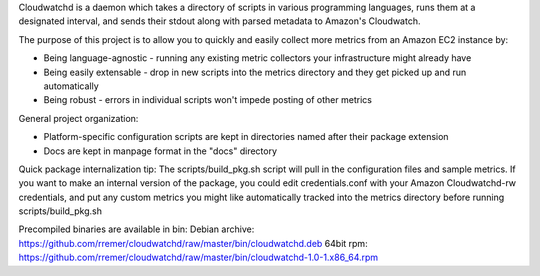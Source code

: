 Cloudwatchd is a daemon which takes a directory of scripts in various programming languages, runs them at a designated interval, and sends their stdout along with parsed metadata to Amazon's Cloudwatch.

The purpose of this project is to allow you to quickly and easily collect more metrics from an Amazon EC2 instance by:

* Being language-agnostic - running any existing metric collectors your infrastructure might already have
* Being easily extensable - drop in new scripts into the metrics directory and they get picked up and run automatically
* Being robust - errors in individual scripts won't impede posting of other metrics

General project organization:

* Platform-specific configuration scripts are kept in directories named after their package extension
* Docs are kept in manpage format in the "docs" directory

Quick package internalization tip:
The scripts/build_pkg.sh script will pull in the configuration files and sample metrics. If you want to make an internal version of the package, you could edit credentials.conf with your Amazon Cloudwatchd-rw credentials, and put any custom metrics you might like automatically tracked into the metrics directory before running scripts/build_pkg.sh

Precompiled binaries are available in bin:
Debian archive: https://github.com/rremer/cloudwatchd/raw/master/bin/cloudwatchd.deb
64bit rpm: https://github.com/rremer/cloudwatchd/raw/master/bin/cloudwatchd-1.0-1.x86_64.rpm
